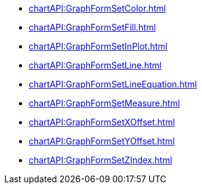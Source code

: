 **** xref:chartAPI:GraphFormSetColor.adoc[]
**** xref:chartAPI:GraphFormSetFill.adoc[]
**** xref:chartAPI:GraphFormSetInPlot.adoc[]
**** xref:chartAPI:GraphFormSetLine.adoc[]
**** xref:chartAPI:GraphFormSetLineEquation.adoc[]
**** xref:chartAPI:GraphFormSetMeasure.adoc[]
**** xref:chartAPI:GraphFormSetXOffset.adoc[]
**** xref:chartAPI:GraphFormSetYOffset.adoc[]
**** xref:chartAPI:GraphFormSetZIndex.adoc[]